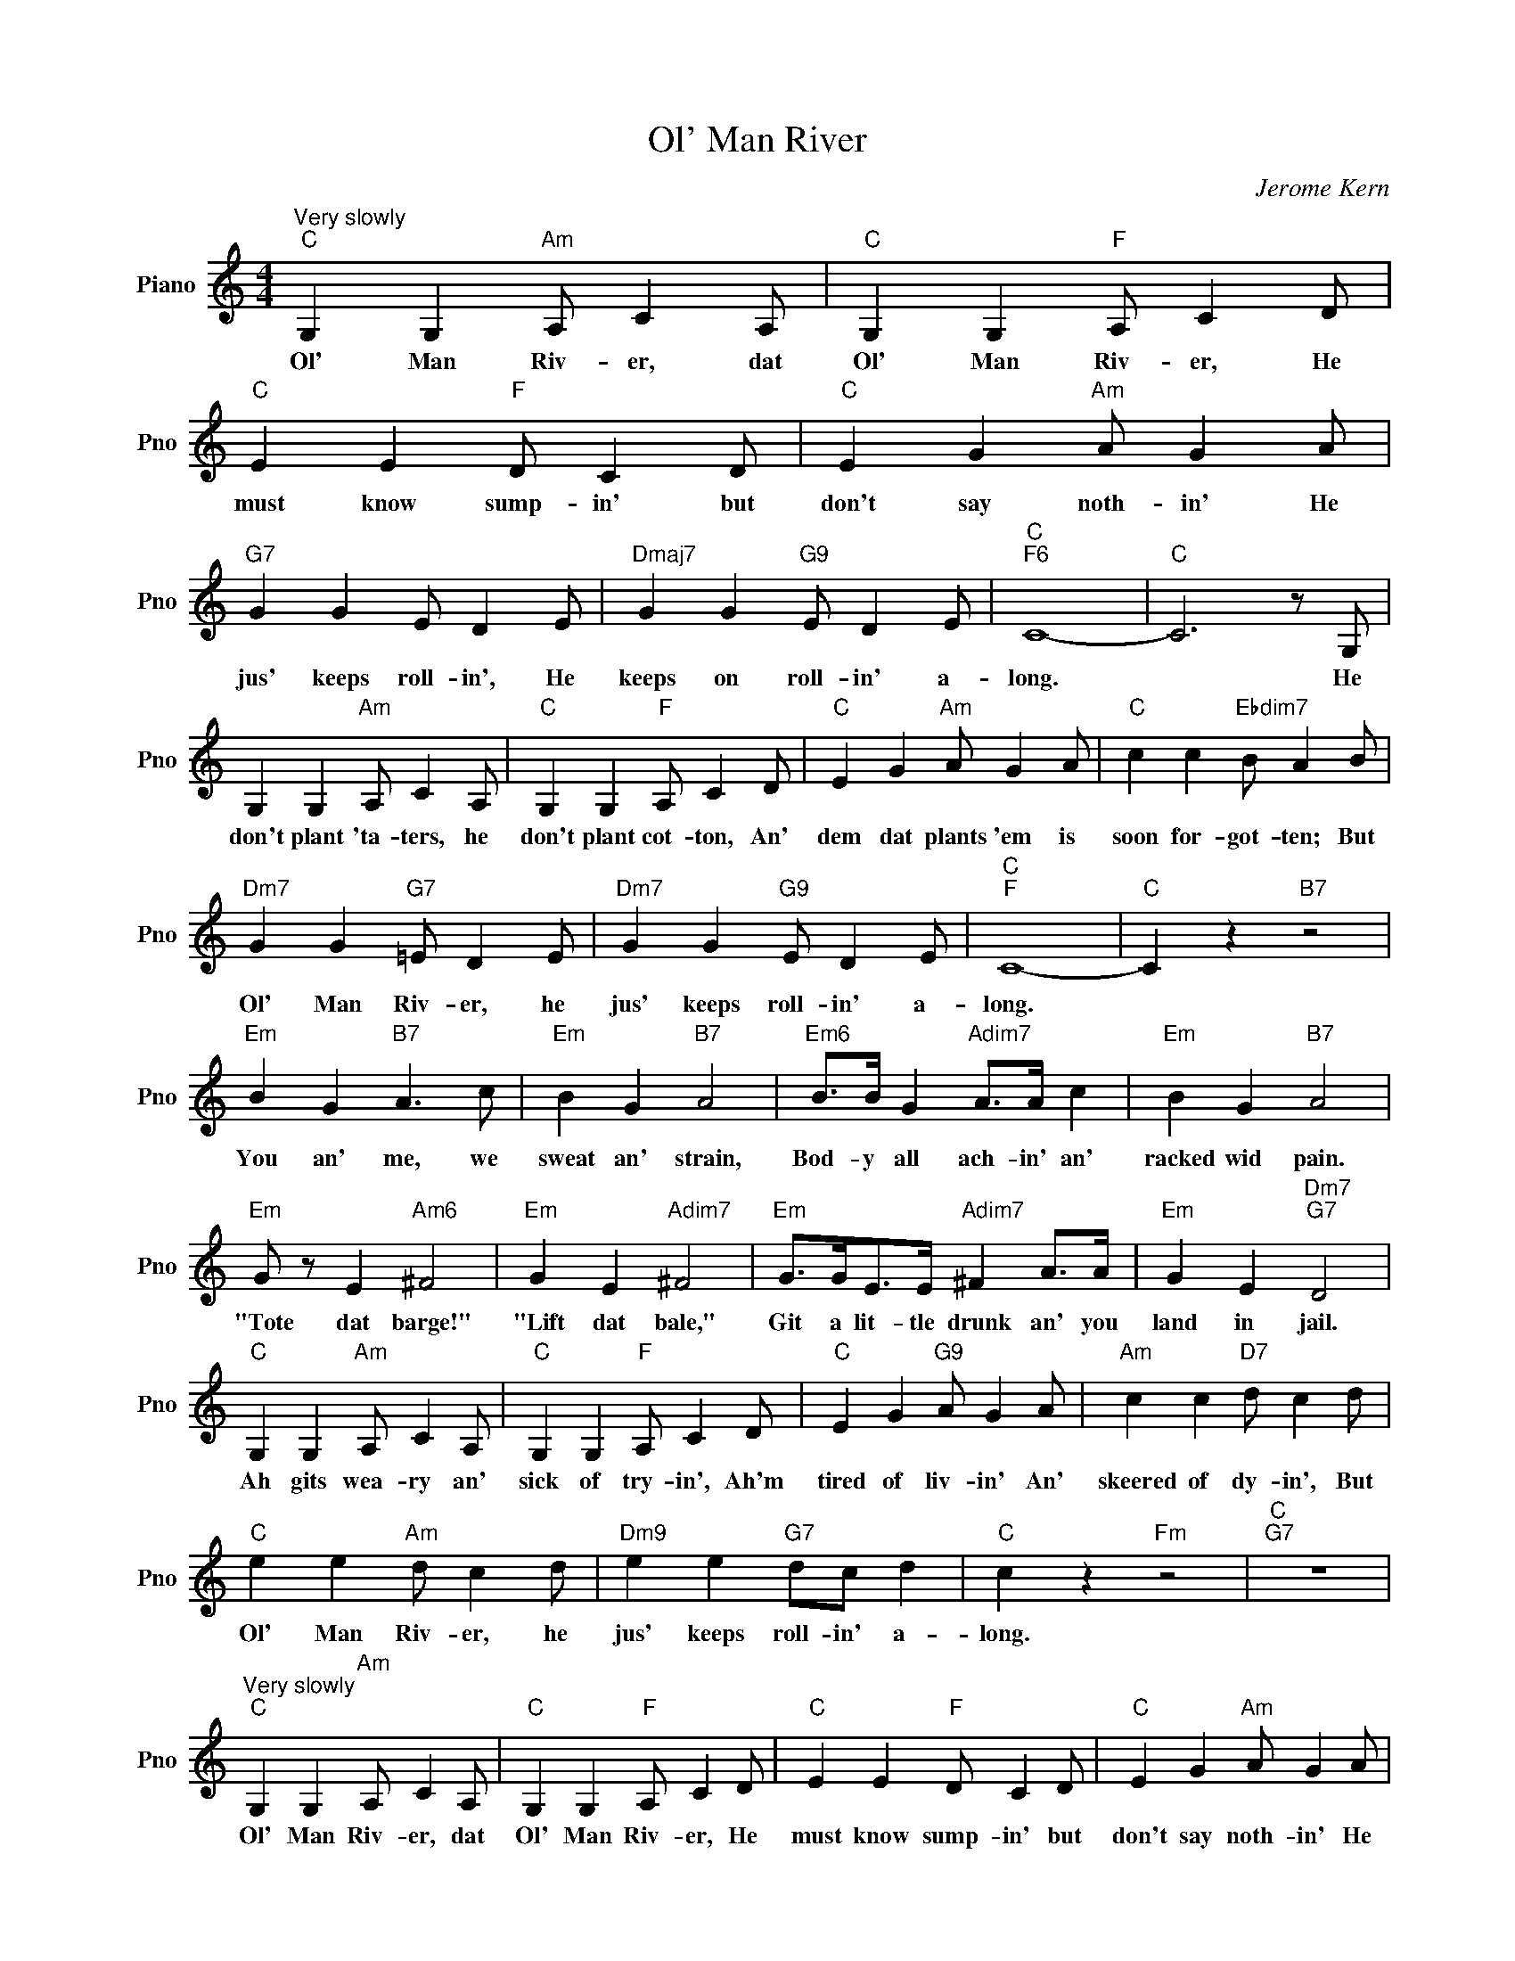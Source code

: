 X:1
T:Ol' Man River
C:Jerome Kern
L:1/4
M:4/4
I:linebreak $
K:C
V:1 treble nm="Piano" snm="Pno"
V:1
"^Very slowly""C" G, G,"Am" A,/ C A,/ |"C" G, G,"F" A,/ C D/ |"C" E E"F" D/ C D/ | %3
w: Ol' Man Riv- er, dat|Ol' Man Riv- er, He|must know sump- in' but|
"C" E G"Am" A/ G A/ |$"G7" G G E/ D E/ |"Dmaj7" G G"G9" E/ D E/ |"C""F6" C4- |"C" C3 z/ G,/ |$ %8
w: don't say noth- in' He|jus' keeps roll- in', He|keeps on roll- in' a-|long.|* He|
 G, G,"Am" A,/ C A,/ |"C" G, G,"F" A,/ C D/ |"C" E G"Am" A/ G A/ |"C" c c"Ebdim7" B/ A B/ |$ %12
w: don't plant 'ta- ters, he|don't plant cot- ton, An'|dem dat plants 'em is|soon for- got- ten; But|
"Dm7" G G"G7" =E/ D E/ |"Dm7" G G"G9" E/ D E/ |"C""F" C4- |"C" C z"B7" z2 |$"Em" B G"B7" A3/2 c/ | %17
w: Ol' Man Riv- er, he|jus' keeps roll- in' a-|long.||You an' me, we|
"Em" B G"B7" A2 |"Em6" B/>B/ G"Adim7" A/>A/ c |"Em" B G"B7" A2 |$"Em" G/ z/ E"Am6" ^F2 | %21
w: sweat an' strain,|Bod- y all ach- in' an'|racked wid pain.|"Tote dat barge!"|
"Em" G E"Adim7" ^F2 |"Em" G/>G/E/>E/"Adim7" ^F A/>A/ |"Em" G E"Dm7""G7" D2 |$ %24
w: "Lift dat bale,"|Git a lit- tle drunk an' you|land in jail.|
"C" G, G,"Am" A,/ C A,/ |"C" G, G,"F" A,/ C D/ |"C" E G"G9" A/ G A/ |"Am" c c"D7" d/ c d/ |$ %28
w: Ah gits wea- ry an'|sick of try- in', Ah'm|tired of liv- in' An'|skeered of dy- in', But|
"C" e e"Am" d/ c d/ |"Dm9" e e"G7" d/c/ d |"C" c z"Fm" z2 |"C""G7" z4 | %32
w: Ol' Man Riv- er, he|jus' keeps roll- in' a-|long.||
"^Very slowly""C" G, G,"Am" A,/ C A,/ |"C" G, G,"F" A,/ C D/ |"C" E E"F" D/ C D/ | %35
w: Ol' Man Riv- er, dat|Ol' Man Riv- er, He|must know sump- in' but|
"C" E G"Am" A/ G A/ |$"G7" G G E/ D E/ |"Dmaj7" G G"G9" E/ D E/ |"C""F6" C4- |"C" C3 z/ G,/ |$ %40
w: don't say noth- in' He|jus' keeps roll- in', He|keeps on roll- in' a-|long.|* He|
 G, G,"Am" A,/ C A,/ |"C" G, G,"F" A,/ C D/ |"C" E G"Am" A/ G A/ |"C" c c"Ebdim7" B/ A B/ |$ %44
w: don't plant 'ta- ters, he|don't plant cot- ton, An'|dem dat plants 'em is|soon for- got- ten; But|
"Dm7" G G"G7" =E/ D E/ |"Dm7" G G"G9" E/ D E/ |"C""F" C4- |"C" C z"B7" z2 |$"Em" B G"B7" A3/2 c/ | %49
w: Ol' Man Riv- er, he|jus' keeps roll- in' a-|long.||You an' me, we|
"Em" B G"B7" A2 |"Em6" B/>B/ G"Adim7" A/>A/ c |"Em" B G"B7" A2 |$"Em" G/ z/ E"Am6" ^F2 | %53
w: sweat an' strain,|Bod- y all ach- in' an'|racked wid pain.|"Tote dat barge!"|
"Em" G E"Adim7" ^F2 |"Em" G/>G/E/>E/"Adim7" ^F A/>A/ |"Em" G E"Dm7""G7" D2 |$ %56
w: "Lift dat bale,"|Git a lit- tle drunk an' you|land in jail.|
"C" G, G,"Am" A,/ C A,/ |"C" G, G,"F" A,/ C D/ |"C" E G"G9" A/ G A/ |"Am" c c"D7" d/ c d/ |$ %60
w: Ah gits wea- ry an'|sick of try- in', Ah'm|tired of liv- in' An'|skeered of dy- in', But|
"C" e e"Am" d/ c d/ |"Dm9" e e"G7" d/c/ d |"C" c z"Fm" z2 |"C""G7" z4 |"C" c4- | c z z2 | %66
w: Ol' Man Riv- er, he|jus' keeps roll- in' a-|long.||long.||
